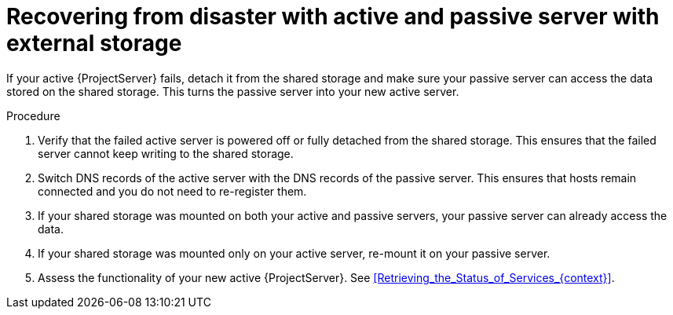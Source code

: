 [id="recovering-from-disaster-with-active-and-passive-server-with-external-storage"]
= Recovering from disaster with active and passive server with external storage

If your active {ProjectServer} fails, detach it from the shared storage and make sure your passive server can access the data stored on the shared storage.
This turns the passive server into your new active server.

.Procedure
. Verify that the failed active server is powered off or fully detached from the shared storage.
This ensures that the failed server cannot keep writing to the shared storage.
. Switch DNS records of the active server with the DNS records of the passive server.
This ensures that hosts remain connected and you do not need to re-register them.
. If your shared storage was mounted on both your active and passive servers, your passive server can already access the data.
. If your shared storage was mounted only on your active server, re-mount it on your passive server.
. Assess the functionality of your new active {ProjectServer}.
See xref:Retrieving_the_Status_of_Services_{context}[].
